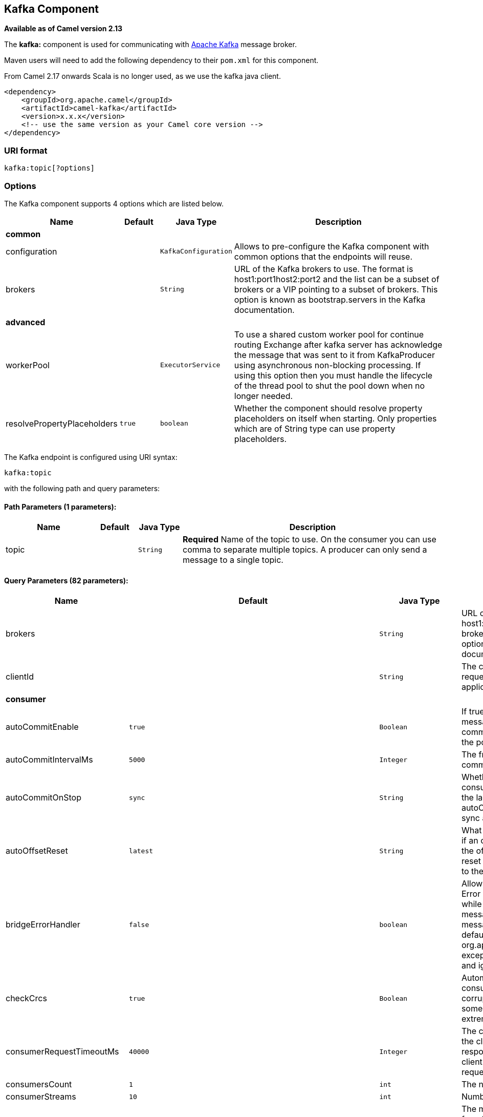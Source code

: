 ## Kafka Component

*Available as of Camel version 2.13*

The *kafka:* component is used for communicating with
http://kafka.apache.org/[Apache Kafka] message broker.

Maven users will need to add the following dependency to their `pom.xml`
for this component.

From Camel 2.17 onwards Scala is no longer used, as we use the kafka java client.

[source,xml]
------------------------------------------------------------
<dependency>
    <groupId>org.apache.camel</groupId>
    <artifactId>camel-kafka</artifactId>
    <version>x.x.x</version>
    <!-- use the same version as your Camel core version -->
</dependency>
------------------------------------------------------------


### URI format

[source,java]
---------------------------
kafka:topic[?options]

---------------------------


### Options


// component options: START
The Kafka component supports 4 options which are listed below.



[width="100%",cols="2,1m,1m,6",options="header"]
|=======================================================================
| Name | Default | Java Type | Description
 4+^s| common
| configuration |  | KafkaConfiguration | Allows to pre-configure the Kafka component with common options that the endpoints will reuse.

| brokers |  | String | URL of the Kafka brokers to use. The format is host1:port1host2:port2 and the list can be a subset of brokers or a VIP pointing to a subset of brokers. This option is known as bootstrap.servers in the Kafka documentation.
 4+^s| advanced
| workerPool |  | ExecutorService | To use a shared custom worker pool for continue routing Exchange after kafka server has acknowledge the message that was sent to it from KafkaProducer using asynchronous non-blocking processing. If using this option then you must handle the lifecycle of the thread pool to shut the pool down when no longer needed.

| resolvePropertyPlaceholders | true | boolean | Whether the component should resolve property placeholders on itself when starting. Only properties which are of String type can use property placeholders.
|=======================================================================
// component options: END



// endpoint options: START
The Kafka endpoint is configured using URI syntax:

    kafka:topic

with the following path and query parameters:

#### Path Parameters (1 parameters):

[width="100%",cols="2,1,1m,6",options="header"]
|=======================================================================
| Name | Default | Java Type | Description
| topic |  | String | *Required* Name of the topic to use. On the consumer you can use comma to separate multiple topics. A producer can only send a message to a single topic.
|=======================================================================

#### Query Parameters (82 parameters):

[width="100%",cols="2,1m,1m,6",options="header"]
|=======================================================================
| Name | Default | Java Type | Description

| brokers |  | String | URL of the Kafka brokers to use. The format is host1:port1host2:port2 and the list can be a subset of brokers or a VIP pointing to a subset of brokers. This option is known as bootstrap.servers in the Kafka documentation.

| clientId |  | String | The client id is a user-specified string sent in each request to help trace calls. It should logically identify the application making the request.
 4+^s| consumer
| autoCommitEnable | true | Boolean | If true periodically commit to ZooKeeper the offset of messages already fetched by the consumer. This committed offset will be used when the process fails as the position from which the new consumer will begin.

| autoCommitIntervalMs | 5000 | Integer | The frequency in ms that the consumer offsets are committed to zookeeper.

| autoCommitOnStop | sync | String | Whether to perform an explicit auto commit when the consumer stops to ensure the broker has a commit from the last consumed message. This requires the option autoCommitEnable is turned on. The possible values are: sync async or none. And sync is the default value.

| autoOffsetReset | latest | String | What to do when there is no initial offset in ZooKeeper or if an offset is out of range: smallest : automatically reset the offset to the smallest offset largest : automatically reset the offset to the largest offset fail: throw exception to the consumer

| bridgeErrorHandler | false | boolean | Allows for bridging the consumer to the Camel routing Error Handler which mean any exceptions occurred while the consumer is trying to pickup incoming messages or the likes will now be processed as a message and handled by the routing Error Handler. By default the consumer will use the org.apache.camel.spi.ExceptionHandler to deal with exceptions that will be logged at WARN or ERROR level and ignored.

| checkCrcs | true | Boolean | Automatically check the CRC32 of the records consumed. This ensures no on-the-wire or on-disk corruption to the messages occurred. This check adds some overhead so it may be disabled in cases seeking extreme performance.

| consumerRequestTimeoutMs | 40000 | Integer | The configuration controls the maximum amount of time the client will wait for the response of a request. If the response is not received before the timeout elapses the client will resend the request if necessary or fail the request if retries are exhausted.

| consumersCount | 1 | int | The number of consumers that connect to kafka server

| consumerStreams | 10 | int | Number of concurrent consumers on the consumer

| fetchMaxBytes | 52428800 | Integer | The maximum amount of data the server should return for a fetch request This is not an absolute maximum if the first message in the first non-empty partition of the fetch is larger than this value the message will still be returned to ensure that the consumer can make progress. The maximum message size accepted by the broker is defined via message.max.bytes (broker config) or max.message.bytes (topic config). Note that the consumer performs multiple fetches in parallel.

| fetchMinBytes | 1 | Integer | The minimum amount of data the server should return for a fetch request. If insufficient data is available the request will wait for that much data to accumulate before answering the request.

| fetchWaitMaxMs | 500 | Integer | The maximum amount of time the server will block before answering the fetch request if there isn't sufficient data to immediately satisfy fetch.min.bytes

| groupId |  | String | A string that uniquely identifies the group of consumer processes to which this consumer belongs. By setting the same group id multiple processes indicate that they are all part of the same consumer group. This option is required for consumers.

| heartbeatIntervalMs | 3000 | Integer | The expected time between heartbeats to the consumer coordinator when using Kafka's group management facilities. Heartbeats are used to ensure that the consumer's session stays active and to facilitate rebalancing when new consumers join or leave the group. The value must be set lower than session.timeout.ms but typically should be set no higher than 1/3 of that value. It can be adjusted even lower to control the expected time for normal rebalances.

| keyDeserializer | org.apache.kafka.common.serialization.StringDeserializer | String | Deserializer class for key that implements the Deserializer interface.

| maxPartitionFetchBytes | 1048576 | Integer | The maximum amount of data per-partition the server will return. The maximum total memory used for a request will be partitions max.partition.fetch.bytes. This size must be at least as large as the maximum message size the server allows or else it is possible for the producer to send messages larger than the consumer can fetch. If that happens the consumer can get stuck trying to fetch a large message on a certain partition.

| maxPollRecords | 500 | Integer | The maximum number of records returned in a single call to poll()

| offsetRepository |  | String> | The offset repository to use in order to locally store the offset of each partition of the topic. Defining one will disable the autocommit.

| partitionAssignor | org.apache.kafka.clients.consumer.RangeAssignor | String | The class name of the partition assignment strategy that the client will use to distribute partition ownership amongst consumer instances when group management is used

| pollTimeoutMs | 5000 | Long | The timeout used when polling the KafkaConsumer.

| seekTo |  | String | Set if KafkaConsumer will read from beginning or end on startup: beginning : read from beginning end : read from end This is replacing the earlier property seekToBeginning

| sessionTimeoutMs | 10000 | Integer | The timeout used to detect failures when using Kafka's group management facilities.

| valueDeserializer | org.apache.kafka.common.serialization.StringDeserializer | String | Deserializer class for value that implements the Deserializer interface.
 4+^s| consumer (advanced)
| exceptionHandler |  | ExceptionHandler | To let the consumer use a custom ExceptionHandler. Notice if the option bridgeErrorHandler is enabled then this options is not in use. By default the consumer will deal with exceptions that will be logged at WARN or ERROR level and ignored.

| exchangePattern |  | ExchangePattern | Sets the exchange pattern when the consumer creates an exchange.
 4+^s| producer
| bridgeEndpoint | false | boolean | If the option is true then KafkaProducer will ignore the KafkaConstants.TOPIC header setting of the inbound message.

| bufferMemorySize | 33554432 | Integer | The total bytes of memory the producer can use to buffer records waiting to be sent to the server. If records are sent faster than they can be delivered to the server the producer will either block or throw an exception based on the preference specified by block.on.buffer.full.This setting should correspond roughly to the total memory the producer will use but is not a hard bound since not all memory the producer uses is used for buffering. Some additional memory will be used for compression (if compression is enabled) as well as for maintaining in-flight requests.

| compressionCodec | none | String | This parameter allows you to specify the compression codec for all data generated by this producer. Valid values are none gzip and snappy.

| connectionMaxIdleMs | 540000 | Integer | Close idle connections after the number of milliseconds specified by this config.

| key |  | String | The record key (or null if no key is specified). If this option has been configured then it take precedence over header link KafkaConstantsKEY

| keySerializerClass | org.apache.kafka.common.serialization.StringSerializer | String | The serializer class for keys (defaults to the same as for messages if nothing is given).

| lingerMs | 0 | Integer | The producer groups together any records that arrive in between request transmissions into a single batched request. Normally this occurs only under load when records arrive faster than they can be sent out. However in some circumstances the client may want to reduce the number of requests even under moderate load. This setting accomplishes this by adding a small amount of artificial delaythat is rather than immediately sending out a record the producer will wait for up to the given delay to allow other records to be sent so that the sends can be batched together. This can be thought of as analogous to Nagle's algorithm in TCP. This setting gives the upper bound on the delay for batching: once we get batch.size worth of records for a partition it will be sent immediately regardless of this setting however if we have fewer than this many bytes accumulated for this partition we will 'linger' for the specified time waiting for more records to show up. This setting defaults to 0 (i.e. no delay). Setting linger.ms=5 for example would have the effect of reducing the number of requests sent but would add up to 5ms of latency to records sent in the absense of load.

| maxBlockMs | 60000 | Integer | The configuration controls how long sending to kafka will block. These methods can be blocked for multiple reasons. For e.g: buffer full metadata unavailable.This configuration imposes maximum limit on the total time spent in fetching metadata serialization of key and value partitioning and allocation of buffer memory when doing a send(). In case of partitionsFor() this configuration imposes a maximum time threshold on waiting for metadata

| maxInFlightRequest | 5 | Integer | The maximum number of unacknowledged requests the client will send on a single connection before blocking. Note that if this setting is set to be greater than 1 and there are failed sends there is a risk of message re-ordering due to retries (i.e. if retries are enabled).

| maxRequestSize | 1048576 | Integer | The maximum size of a request. This is also effectively a cap on the maximum record size. Note that the server has its own cap on record size which may be different from this. This setting will limit the number of record batches the producer will send in a single request to avoid sending huge requests.

| metadataMaxAgeMs | 300000 | Integer | The period of time in milliseconds after which we force a refresh of metadata even if we haven't seen any partition leadership changes to proactively discover any new brokers or partitions.

| metricReporters |  | String | A list of classes to use as metrics reporters. Implementing the MetricReporter interface allows plugging in classes that will be notified of new metric creation. The JmxReporter is always included to register JMX statistics.

| metricsSampleWindowMs | 30000 | Integer | The number of samples maintained to compute metrics.

| noOfMetricsSample | 2 | Integer | The number of samples maintained to compute metrics.

| partitioner | org.apache.kafka.clients.producer.internals.DefaultPartitioner | String | The partitioner class for partitioning messages amongst sub-topics. The default partitioner is based on the hash of the key.

| partitionKey |  | Integer | The partition to which the record will be sent (or null if no partition was specified). If this option has been configured then it take precedence over header link KafkaConstantsPARTITION_KEY

| producerBatchSize | 16384 | Integer | The producer will attempt to batch records together into fewer requests whenever multiple records are being sent to the same partition. This helps performance on both the client and the server. This configuration controls the default batch size in bytes. No attempt will be made to batch records larger than this size.Requests sent to brokers will contain multiple batches one for each partition with data available to be sent.A small batch size will make batching less common and may reduce throughput (a batch size of zero will disable batching entirely). A very large batch size may use memory a bit more wastefully as we will always allocate a buffer of the specified batch size in anticipation of additional records.

| queueBufferingMaxMessages | 10000 | Integer | The maximum number of unsent messages that can be queued up the producer when using async mode before either the producer must be blocked or data must be dropped.

| receiveBufferBytes | 65536 | Integer | The size of the TCP receive buffer (SO_RCVBUF) to use when reading data.

| reconnectBackoffMs | 50 | Integer | The amount of time to wait before attempting to reconnect to a given host. This avoids repeatedly connecting to a host in a tight loop. This backoff applies to all requests sent by the consumer to the broker.

| recordMetadata | true | boolean | Whether the producer should store the RecordMetadata results from sending to Kafka. The results are stored in a List containing the RecordMetadata metadata's. The list is stored on a header with the key link KafkaConstantsKAFKA_RECORDMETA

| requestRequiredAcks | 1 | String | The number of acknowledgments the producer requires the leader to have received before considering a request complete. This controls the durability of records that are sent. The following settings are common: acks=0 If set to zero then the producer will not wait for any acknowledgment from the server at all. The record will be immediately added to the socket buffer and considered sent. No guarantee can be made that the server has received the record in this case and the retries configuration will not take effect (as the client won't generally know of any failures). The offset given back for each record will always be set to -1. acks=1 This will mean the leader will write the record to its local log but will respond without awaiting full acknowledgement from all followers. In this case should the leader fail immediately after acknowledging the record but before the followers have replicated it then the record will be lost. acks=all This means the leader will wait for the full set of in-sync replicas to acknowledge the record. This guarantees that the record will not be lost as long as at least one in-sync replica remains alive. This is the strongest available guarantee.

| requestTimeoutMs | 305000 | Integer | The amount of time the broker will wait trying to meet the request.required.acks requirement before sending back an error to the client.

| retries | 0 | Integer | Setting a value greater than zero will cause the client to resend any record whose send fails with a potentially transient error. Note that this retry is no different than if the client resent the record upon receiving the error. Allowing retries will potentially change the ordering of records because if two records are sent to a single partition and the first fails and is retried but the second succeeds then the second record may appear first.

| retryBackoffMs | 100 | Integer | Before each retry the producer refreshes the metadata of relevant topics to see if a new leader has been elected. Since leader election takes a bit of time this property specifies the amount of time that the producer waits before refreshing the metadata.

| sendBufferBytes | 131072 | Integer | Socket write buffer size

| serializerClass | org.apache.kafka.common.serialization.StringSerializer | String | The serializer class for messages.

| workerPool |  | ExecutorService | To use a custom worker pool for continue routing Exchange after kafka server has acknowledge the message that was sent to it from KafkaProducer using asynchronous non-blocking processing.

| workerPoolCoreSize | 10 | Integer | Number of core threads for the worker pool for continue routing Exchange after kafka server has acknowledge the message that was sent to it from KafkaProducer using asynchronous non-blocking processing.

| workerPoolMaxSize | 20 | Integer | Maximum number of threads for the worker pool for continue routing Exchange after kafka server has acknowledge the message that was sent to it from KafkaProducer using asynchronous non-blocking processing.
 4+^s| advanced
| synchronous | false | boolean | Sets whether synchronous processing should be strictly used or Camel is allowed to use asynchronous processing (if supported).
 4+^s| monitoring
| interceptorClasses |  | String | Sets interceptors for producer or consumers. Producer interceptors have to be classes implementing org.apache.kafka.clients.producer.ProducerInterceptor Consumer interceptors have to be classes implementing org.apache.kafka.clients.consumer.ConsumerInterceptor Note that if you use Producer interceptor on a consumer it will throw a class cast exception in runtime
 4+^s| security
| kerberosBeforeReloginMinTime | 60000 | Integer | Login thread sleep time between refresh attempts.

| kerberosInitCmd | /usr/bin/kinit | String | Kerberos kinit command path. Default is /usr/bin/kinit

| kerberosPrincipalToLocalRules | DEFAULT | String | A list of rules for mapping from principal names to short names (typically operating system usernames). The rules are evaluated in order and the first rule that matches a principal name is used to map it to a short name. Any later rules in the list are ignored. By default principal names of the form username/hostnameREALM are mapped to username. For more details on the format please see security authorization and acls. Multiple values can be separated by comma

| kerberosRenewJitter | 0.05 | Double | Percentage of random jitter added to the renewal time.

| kerberosRenewWindowFactor | 0.8 | Double | Login thread will sleep until the specified window factor of time from last refresh to ticket's expiry has been reached at which time it will try to renew the ticket.

| saslKerberosServiceName |  | String | The Kerberos principal name that Kafka runs as. This can be defined either in Kafka's JAAS config or in Kafka's config.

| saslMechanism | GSSAPI | String | The Simple Authentication and Security Layer (SASL) Mechanism used. For the valid values see http://www.iana.org/assignments/sasl-mechanisms/sasl-mechanisms.xhtml

| securityProtocol | PLAINTEXT | String | Protocol used to communicate with brokers. Currently only PLAINTEXT and SSL are supported.

| sslCipherSuites |  | String | A list of cipher suites. This is a named combination of authentication encryption MAC and key exchange algorithm used to negotiate the security settings for a network connection using TLS or SSL network protocol.By default all the available cipher suites are supported.

| sslContextParameters |  | SSLContextParameters | SSL configuration using a Camel SSLContextParameters object. If configured it's applied before the other SSL endpoint parameters.

| sslEnabledProtocols | TLSv1.2,TLSv1.1,TLSv1 | String | The list of protocols enabled for SSL connections. TLSv1.2 TLSv1.1 and TLSv1 are enabled by default.

| sslEndpointAlgorithm |  | String | The endpoint identification algorithm to validate server hostname using server certificate.

| sslKeymanagerAlgorithm | SunX509 | String | The algorithm used by key manager factory for SSL connections. Default value is the key manager factory algorithm configured for the Java Virtual Machine.

| sslKeyPassword |  | String | The password of the private key in the key store file. This is optional for client.

| sslKeystoreLocation |  | String | The location of the key store file. This is optional for client and can be used for two-way authentication for client.

| sslKeystorePassword |  | String | The store password for the key store file.This is optional for client and only needed if ssl.keystore.location is configured.

| sslKeystoreType | JKS | String | The file format of the key store file. This is optional for client. Default value is JKS

| sslProtocol | TLS | String | The SSL protocol used to generate the SSLContext. Default setting is TLS which is fine for most cases. Allowed values in recent JVMs are TLS TLSv1.1 and TLSv1.2. SSL SSLv2 and SSLv3 may be supported in older JVMs but their usage is discouraged due to known security vulnerabilities.

| sslProvider |  | String | The name of the security provider used for SSL connections. Default value is the default security provider of the JVM.

| sslTrustmanagerAlgorithm | PKIX | String | The algorithm used by trust manager factory for SSL connections. Default value is the trust manager factory algorithm configured for the Java Virtual Machine.

| sslTruststoreLocation |  | String | The location of the trust store file.

| sslTruststorePassword |  | String | The password for the trust store file.

| sslTruststoreType | JKS | String | The file format of the trust store file. Default value is JKS.
|=======================================================================
// endpoint options: END

For more information about Producer/Consumer configuration:

http://kafka.apache.org/documentation.html#newconsumerconfigs[http://kafka.apache.org/documentation.html#newconsumerconfigs]
http://kafka.apache.org/documentation.html#producerconfigs[http://kafka.apache.org/documentation.html#producerconfigs]

### Message headers

#### Consumer headers

The following headers are available when consuming messages from Kafka.
[width="100%",cols="2m,2m,1m,5",options="header"]
|=================================================================================================================================================================================================================
| Header constant                          | Header value                      | Type    | Description
| KafkaConstants.TOPIC                     | "kafka.TOPIC"                     | String  | The topic from where the message originated
| KafkaConstants.PARTITION                 | "kafka.PARTITION"                 | Integer | The partition where the message was stored
| KafkaConstants.OFFSET                    | "kafka.OFFSET"                    | Long    | The offset of the message
| KafkaConstants.KEY                       | "kafka.KEY"                       | Object  | The key of the message if configured
| KafkaConstants.LAST_RECORD_BEFORE_COMMIT | "kafka.LAST_RECORD_BEFORE_COMMIT" | Boolean | Whether or not it's the last record before commit (only available if `autoCommitEnable` endpoint parameter is `false`)
|=================================================================================================================================================================================================================

#### Producer headers

Before sending a message to Kafka you can configure the following headers.
[width="100%",cols="2m,2m,1m,5",options="header"]
|============================================================================================================================================================================
| Header constant              | Header value          | Type    | Description
| KafkaConstants.KEY           | "kafka.KEY"           | Object  | *Required* The key of the message in order to ensure that all related message goes in the same partition
| KafkaConstants.TOPIC         | "kafka.TOPIC"         | String  | The topic to which send the message (only read if the `bridgeEndpoint` endpoint parameter is `true`)
| KafkaConstants.PARTITION_KEY | "kafka.PARTITION_KEY" | Integer | Explicitly specify the partition (only used if the `KafkaConstants.KEY` header is defined)
|============================================================================================================================================================================

After the message is sent to Kafka, the following headers are available
[width="100%",cols="2m,2m,1m,5",options="header"]
|==============================================================================================================================================================================================
| Header constant                 | Header value                                       | Type                 | Description
| KafkaConstants.KAFKA_RECORDMETA | "org.apache.kafka.clients.producer.RecordMetadata" | List<RecordMetadata> | The metadata (only configured if `recordMetadata` endpoint parameter is `true`
|==============================================================================================================================================================================================


### Samples

#### Consuming messages from Kafka

Here is the minimal route you need in order to read messages from Kafka.
[source,java]
-------------------------------------------------------------
from("kafka:test?brokers=localhost:9092&groupId=testing")
    .log("Message received from Kafka : ${body}")
    .log("    on the topic ${headers[kafka.TOPIC]}")
    .log("    on the partition ${headers[kafka.PARTITION]}")
    .log("    with the offset ${headers[kafka.OFFSET]}")
    .log("    with the key ${headers[kafka.KEY]}")
-------------------------------------------------------------

When consuming messages from Kafka you can use your own offset management and not delegate this management to Kafka.
In order to keep the offsets the component needs a `StateRepository` implementation such as `FileStateRepository`.
This bean should be available in the registry.
Here how to use it :
[source,java]
----------------------------------------------------------------------------------------------------------------------------
// Create the repository in which the Kafka offsets will be persisted
FileStateRepository repository = FileStateRepository.fileStateRepository(new File("/path/to/repo.dat"));

// Bind this repository into the Camel registry
JndiRegistry registry = new JndiRegistry();
registry.bind("offsetRepo", repository);

// Configure the camel context
DefaultCamelContext camelContext = new DefaultCamelContext(registry);
camelContext.addRoutes(new RouteBuilder() {
    @Override
    public void configure() throws Exception {
        from("kafka:" + TOPIC + "?brokers=localhost:{{kafkaPort}}" +
                     "&groupId=A" +                            //
                     "&autoOffsetReset=earliest" +             // Ask to start from the beginning if we have unknown offset
                     "&offsetRepository=#offsetRepo")          // Keep the offsets in the previously configured repository
                .to("mock:result");
    }
});
----------------------------------------------------------------------------------------------------------------------------
 

#### Producing messages to Kafka

Here is the minimal route you need in order to write messages to Kafka.
[source,java]
----------------------------------------------------------------------------
from("direct:start")
    .setBody(constant("Message from Camel"))          // Message to send
    .setHeader(KafkaConstants.KEY, constant("Camel")) // Key of the message
    .to("kafka:test?brokers=localhost:9092");
----------------------------------------------------------------------------


#### SSL configuration

You have 2 different ways to configure the SSL communication on the Kafka` component.

The first way is through the many SSL endpoint parameters
[source,java]
-------------------------------------------------------------
from("kafka:" + TOPIC + "?brokers=localhost:{{kafkaPort}}" +
             "&groupId=A" +
             "&sslKeystoreLocation=/path/to/keystore.jks" +
             "&sslKeystorePassword=changeit" +
             "&sslKeyPassword=changeit")
        .to("mock:result");
-------------------------------------------------------------

The second way is to use the `sslContextParameters` endpoint parameter.
[source,java]
--------------------------------------------------------------------------------------------------
// Configure the SSLContextParameters object
KeyStoreParameters ksp = new KeyStoreParameters();
ksp.setResource("/path/to/keystore.jks");
ksp.setPassword("changeit");
KeyManagersParameters kmp = new KeyManagersParameters();
kmp.setKeyStore(ksp);
kmp.setKeyPassword("changeit");
SSLContextParameters scp = new SSLContextParameters();
scp.setKeyManagers(kmp);

// Bind this SSLContextParameters into the Camel registry
JndiRegistry registry = new JndiRegistry();
registry.bind("ssl", scp);

// Configure the camel context
DefaultCamelContext camelContext = new DefaultCamelContext(registry);
camelContext.addRoutes(new RouteBuilder() {
    @Override
    public void configure() throws Exception {
        from("kafka:" + TOPIC + "?brokers=localhost:{{kafkaPort}}" +
                     "&groupId=A" +                            //
                     "&sslContextParameters=#ssl")             // Reference the SSL configuration
                .to("mock:result");
    }
});
--------------------------------------------------------------------------------------------------

### Using the Kafka idempotent repository (Available from Camel 2.19)

The `camel-kafka` library provides a Kafka topic-based idempotent repository. This repository stores broadcasts all changes to idempotent state (add/remove) in a Kafka topic, and populates a local in-memory cache for each repository's process instance through event sourcing.

The topic used must be unique per idempotent repository instance. The mechanism does not have any requirements about the number of topic partitions; as the repository consumes from all partitions at the same time. It also does not have any requirements about the replication factor of the topic.

Each repository instance that uses the topic (e.g. typically on different machines running in parallel) controls its own consumer group, so in a cluster of 10 Camel processes using the same topic each will control its own offset.

On startup, the instance subscribes to the topic and rewinds the offset to the beginning, rebuilding the cache to the latest state. The cache will not be considered warmed up until one poll of `pollDurationMs` in length returns 0 records. Startup will not be completed until either the cache has warmed up, or 30 seconds go by; if the latter happens the idempotent repository may be in an inconsistent state until its consumer catches up to the end of the topic.

A `KafkaIdempotentRepository` has the following properties:
[width="100%",cols="2m,5",options="header"]
|=======================================================================
| Property | Description
| topic | The name of the Kafka topic to use to broadcast changes. (required)
| bootstrapServers | The `bootstrap.servers` property on the internal Kafka producer and consumer. Use this as shorthand if not setting `consumerConfig` and `producerConfig`. If used, this component will apply sensible default configurations for the producer and consumer.
| producerConfig | Sets the properties that will be used by the Kafka producer that broadcasts changes. Overrides `bootstrapServers`, so must define the Kafka `bootstrap.servers` property itself
| consumerConfig | Sets the properties that will be used by the Kafka consumer that populates the cache from the topic. Overrides `bootstrapServers`, so must define the Kafka `bootstrap.servers` property itself
| maxCacheSize | How many of the most recently used keys should be stored in memory (default 1000).
| pollDurationMs | The poll duration of the Kafka consumer. The local caches are updated immediately. This value will affect how far behind other peers that update their caches from the topic are relative to the idempotent consumer instance that sent the cache action message. The default value of this is 100 ms. +
If setting this value explicitly, be aware that there is a tradeoff between the remote cache liveness and the volume of network traffic between this repository's consumer and the Kafka brokers. The cache warmup process also depends on there being one poll that fetches nothing - this indicates that the stream has been consumed up to the current point. If the poll duration is excessively long for the rate at which messages are sent on the topic, there exists a possibility that the cache cannot be warmed up and will operate in an inconsistent state relative to its peers until it catches up.
|=======================================================================

The repository can be instantiated by defining the `topic` and `bootstrapServers`, or the `producerConfig` and `consumerConfig` property sets can be explicitly defined to enable features such as SSL/SASL.

To use, this repository must be placed in the Camel registry, either manually or by registration as a bean in Spring/Blueprint, as it is `CamelContext` aware.

Sample usage is as follows:

[source,java]
-------------------------------------------------------------
KafkaIdempotentRepository kafkaIdempotentRepository = new KafkaIdempotentRepository("idempotent-db-inserts", "localhost:9091");

SimpleRegistry registry = new SimpleRegistry();
registry.put("insertDbIdemRepo", kafkaIdempotentRepository); // must be registered in the registry, to enable access to the CamelContext
CamelContext context = new CamelContext(registry);


// later in RouteBuilder...
from("direct:performInsert")
    .idempotentConsumer(header("id")).messageIdRepositoryRef("insertDbIdemRepo")
        // once-only insert into database
    .end()
-------------------------------------------------------------

In XML:

[source,xml]
-------------------------------------------------------------
<!-- simple -->
<bean id="insertDbIdemRepo" class="org.apache.camel.processor.idempotent.kafka.KafkaIdempotentRepository">
  <property name="topic" value="idempotent-db-inserts"/>
  <property name="bootstrapServers" value="localhost:9091"/>
</bean>

<!-- complex -->
<bean id="insertDbIdemRepo" class="org.apache.camel.processor.idempotent.kafka.KafkaIdempotentRepository">
  <property name="topic" value="idempotent-db-inserts"/>
  <property name="maxCacheSize" value="10000"/>
  <property name="consumerConfig">
    <props>
      <prop key="bootstrap.servers">localhost:9091</prop>
    </props>
  </property>
  <property name="producerConfig">
    <props>
      <prop key="bootstrap.servers">localhost:9091</prop>
    </props>
  </property>
</bean>
-------------------------------------------------------------


### Endpoints

Camel supports the link:message-endpoint.html[Message Endpoint] pattern
using the
http://camel.apache.org/maven/current/camel-core/apidocs/org/apache/camel/Endpoint.html[Endpoint]
interface. Endpoints are usually created by a
link:component.html[Component] and Endpoints are usually referred to in
the link:dsl.html[DSL] via their link:uris.html[URIs].

From an Endpoint you can use the following methods

* http://camel.apache.org/maven/current/camel-core/apidocs/org/apache/camel/Endpoint.html#createProducer()[createProducer()]
will create a
http://camel.apache.org/maven/current/camel-core/apidocs/org/apache/camel/Producer.html[Producer]
for sending message exchanges to the endpoint

* http://camel.apache.org/maven/current/camel-core/apidocs/org/apache/camel/Endpoint.html#createConsumer(org.apache.camel.Processor)[createConsumer()]
implements the link:event-driven-consumer.html[Event Driven Consumer]
pattern for consuming message exchanges from the endpoint via a
http://camel.apache.org/maven/current/camel-core/apidocs/org/apache/camel/Processor.html[Processor]
when creating a
http://camel.apache.org/maven/current/camel-core/apidocs/org/apache/camel/Consumer.html[Consumer]

* http://camel.apache.org/maven/current/camel-core/apidocs/org/apache/camel/Endpoint.html#createPollingConsumer()[createPollingConsumer()]
implements the link:polling-consumer.html[Polling Consumer] pattern for
consuming message exchanges from the endpoint via a
http://camel.apache.org/maven/current/camel-core/apidocs/org/apache/camel/PollingConsumer.html[PollingConsumer]

### See Also

* link:configuring-camel.html[Configuring Camel]
* link:message-endpoint.html[Message Endpoint] pattern
* link:uris.html[URIs]
* link:writing-components.html[Writing Components]
